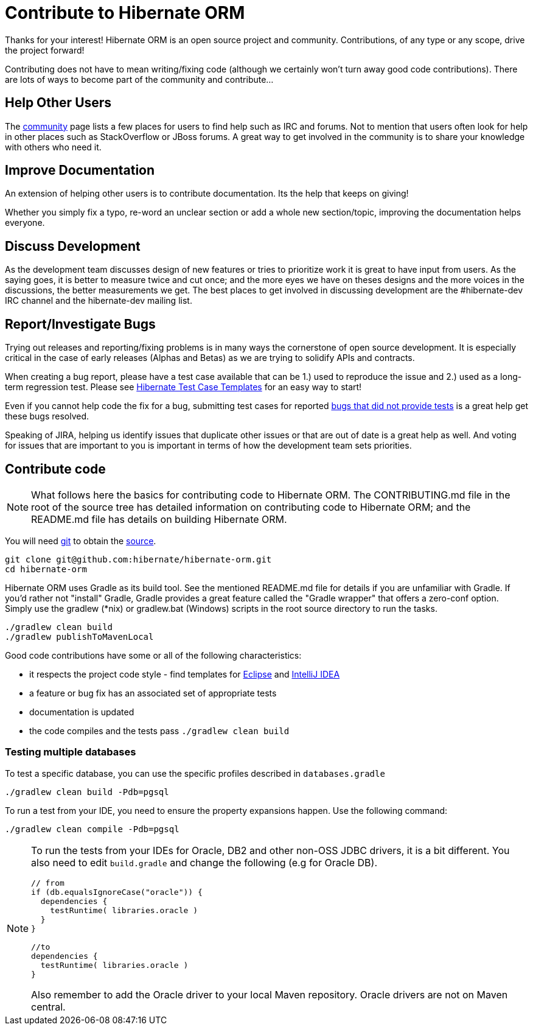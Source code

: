 = Contribute to Hibernate ORM
:awestruct-layout: project-frame
:awestruct-project: orm

Thanks for your interest! Hibernate ORM is an open source project and community.  Contributions, of any type or any 
scope, drive the project forward!  

Contributing does not have to mean writing/fixing code (although we certainly won't turn away good code
contributions).  There are lots of ways to become part of the community and contribute...


== Help Other Users

The link:/community/[community] page lists a few places for users to find help such as IRC and forums.  Not to mention
that users often look for help in other places such as StackOverflow or JBoss forums.  A great way to get involved in the
community is to share your knowledge with others who need it.


== Improve Documentation

An extension of helping other users is to contribute documentation.  Its the help that keeps on giving!  

Whether you simply fix a typo, re-word an unclear section or add a whole new section/topic, improving the documentation
helps everyone.

== Discuss Development

As the development team discusses design of new features or tries to prioritize work it is great to have input from 
users.  As the saying goes, it is better to measure twice and cut once; and the more eyes we have on theses designs 
and the more voices in the discussions, the better measurements we get.  The best places to get involved in 
discussing development are the #hibernate-dev IRC channel and the hibernate-dev mailing list.  


== Report/Investigate Bugs

Trying out releases and reporting/fixing problems is in many ways the cornerstone of open source development.  It is 
especially critical in the case of early releases (Alphas and Betas) as we are trying to solidify APIs and contracts.

When creating a bug report, please have a test case available that can be 1.) used to reproduce the issue and 2.)
used as a long-term regression test.
Please see https://github.com/hibernate/hibernate-test-case-templates[Hibernate Test Case Templates] for an easy
way to start!

Even if you cannot help code the fix for a bug, submitting test cases for reported 
https://hibernate.atlassian.net/issues/?jql=project%20%3D%20HHH%20AND%20status%20%3D%20%22Awaiting%20Test%20Case%22[bugs that did not provide tests] 
is a great help get these bugs resolved.

Speaking of JIRA, helping us identify issues that duplicate other issues or that are out of date is a great help as well.  And voting
for issues that are important to you is important in terms of how the development team sets priorities.



== Contribute code

[NOTE]
====
What follows here the basics for contributing code to Hibernate ORM.  The CONTRIBUTING.md file in the root of the source tree has
detailed information on contributing code to Hibernate ORM; and the README.md file has details on building Hibernate ORM.
====

You will need http://git-scm.com/[git] to obtain the http://github.com/hibernate/hibernate-orm/[source].

[source]
----
git clone git@github.com:hibernate/hibernate-orm.git
cd hibernate-orm
----

Hibernate ORM uses Gradle as its build tool.  See the mentioned README.md file for details if you are unfamiliar with Gradle.  If you'd rather not
"install" Gradle, Gradle provides a great feature called the "Gradle wrapper" that offers a zero-conf option.  Simply use the gradlew (*nix) or gradlew.bat (Windows)
scripts in the root source directory to run the tasks.

[source]
----
./gradlew clean build
./gradlew publishToMavenLocal
----

Good code contributions have some or all of the following characteristics:

* it respects the project code style - find templates for https://community.jboss.org/docs/DOC-16649[Eclipse] and https://community.jboss.org/docs/DOC-15468[IntelliJ IDEA]
* a feature or bug fix has an associated set of appropriate tests
* documentation is updated
* the code compiles and the tests pass `./gradlew clean build`

=== Testing multiple databases

To test a specific database, you can use the specific profiles described in `databases.gradle`

[source]
----
./gradlew clean build -Pdb=pgsql
----

To run a test from your IDE, you need to ensure the property expansions happen.
Use the following command:

[source]
----
./gradlew clean compile -Pdb=pgsql
----

[NOTE]
====
To run the tests from your IDEs for Oracle, DB2 and other non-OSS JDBC drivers, it is a bit different.
You also need to edit `build.gradle` and change the following (e.g for Oracle DB).

[source]
----
// from
if (db.equalsIgnoreCase("oracle")) {
  dependencies {
    testRuntime( libraries.oracle )
  }
}

//to
dependencies {
  testRuntime( libraries.oracle )
}
----

Also remember to add the Oracle driver to your local Maven repository.
Oracle drivers are not on Maven central.
====
